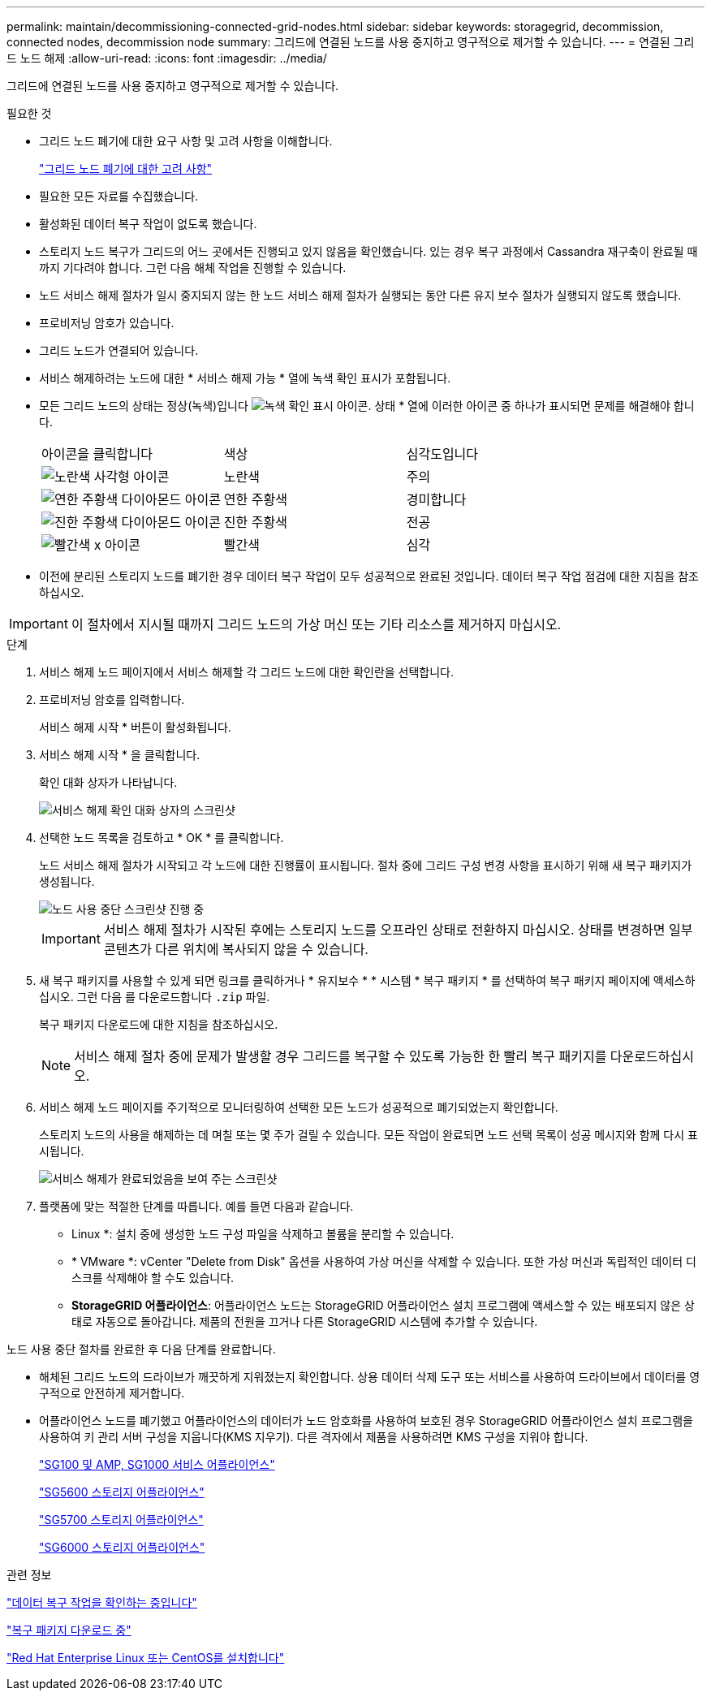 ---
permalink: maintain/decommissioning-connected-grid-nodes.html 
sidebar: sidebar 
keywords: storagegrid, decommission, connected nodes, decommission node 
summary: 그리드에 연결된 노드를 사용 중지하고 영구적으로 제거할 수 있습니다. 
---
= 연결된 그리드 노드 해제
:allow-uri-read: 
:icons: font
:imagesdir: ../media/


[role="lead"]
그리드에 연결된 노드를 사용 중지하고 영구적으로 제거할 수 있습니다.

.필요한 것
* 그리드 노드 폐기에 대한 요구 사항 및 고려 사항을 이해합니다.
+
link:considerations-for-decommissioning-grid-nodes.html["그리드 노드 폐기에 대한 고려 사항"]

* 필요한 모든 자료를 수집했습니다.
* 활성화된 데이터 복구 작업이 없도록 했습니다.
* 스토리지 노드 복구가 그리드의 어느 곳에서든 진행되고 있지 않음을 확인했습니다. 있는 경우 복구 과정에서 Cassandra 재구축이 완료될 때까지 기다려야 합니다. 그런 다음 해체 작업을 진행할 수 있습니다.
* 노드 서비스 해제 절차가 일시 중지되지 않는 한 노드 서비스 해제 절차가 실행되는 동안 다른 유지 보수 절차가 실행되지 않도록 했습니다.
* 프로비저닝 암호가 있습니다.
* 그리드 노드가 연결되어 있습니다.
* 서비스 해제하려는 노드에 대한 * 서비스 해제 가능 * 열에 녹색 확인 표시가 포함됩니다.
* 모든 그리드 노드의 상태는 정상(녹색)입니다 image:../media/icon_alarn_green_checkmark.gif["녹색 확인 표시 아이콘"]. 상태 * 열에 이러한 아이콘 중 하나가 표시되면 문제를 해결해야 합니다.
+
|===


| 아이콘을 클릭합니다 | 색상 | 심각도입니다 


 a| 
image:../media/icon_alarm_yellow_notice.gif["노란색 사각형 아이콘"]
 a| 
노란색
 a| 
주의



 a| 
image:../media/icon_alarm_light_orange_minor.gif["연한 주황색 다이아몬드 아이콘"]
 a| 
연한 주황색
 a| 
경미합니다



 a| 
image:../media/icon_alarm_orange_major.gif["진한 주황색 다이아몬드 아이콘"]
 a| 
진한 주황색
 a| 
전공



 a| 
image:../media/icon_alarm_red_critical.gif["빨간색 x 아이콘"]
 a| 
빨간색
 a| 
심각

|===
* 이전에 분리된 스토리지 노드를 폐기한 경우 데이터 복구 작업이 모두 성공적으로 완료된 것입니다. 데이터 복구 작업 점검에 대한 지침을 참조하십시오.



IMPORTANT: 이 절차에서 지시될 때까지 그리드 노드의 가상 머신 또는 기타 리소스를 제거하지 마십시오.

.단계
. 서비스 해제 노드 페이지에서 서비스 해제할 각 그리드 노드에 대한 확인란을 선택합니다.
. 프로비저닝 암호를 입력합니다.
+
서비스 해제 시작 * 버튼이 활성화됩니다.

. 서비스 해제 시작 * 을 클릭합니다.
+
확인 대화 상자가 나타납니다.

+
image::../media/decommission_confirmation.gif[서비스 해제 확인 대화 상자의 스크린샷]

. 선택한 노드 목록을 검토하고 * OK * 를 클릭합니다.
+
노드 서비스 해제 절차가 시작되고 각 노드에 대한 진행률이 표시됩니다. 절차 중에 그리드 구성 변경 사항을 표시하기 위해 새 복구 패키지가 생성됩니다.

+
image::../media/decommission_nodes_procedure_in_progress.png[노드 사용 중단 스크린샷 진행 중]

+

IMPORTANT: 서비스 해제 절차가 시작된 후에는 스토리지 노드를 오프라인 상태로 전환하지 마십시오. 상태를 변경하면 일부 콘텐츠가 다른 위치에 복사되지 않을 수 있습니다.

. 새 복구 패키지를 사용할 수 있게 되면 링크를 클릭하거나 * 유지보수 * * 시스템 * 복구 패키지 * 를 선택하여 복구 패키지 페이지에 액세스하십시오. 그런 다음 를 다운로드합니다 `.zip` 파일.
+
복구 패키지 다운로드에 대한 지침을 참조하십시오.

+

NOTE: 서비스 해제 절차 중에 문제가 발생할 경우 그리드를 복구할 수 있도록 가능한 한 빨리 복구 패키지를 다운로드하십시오.

. 서비스 해제 노드 페이지를 주기적으로 모니터링하여 선택한 모든 노드가 성공적으로 폐기되었는지 확인합니다.
+
스토리지 노드의 사용을 해제하는 데 며칠 또는 몇 주가 걸릴 수 있습니다. 모든 작업이 완료되면 노드 선택 목록이 성공 메시지와 함께 다시 표시됩니다.

+
image::../media/decommission_nodes_procedure_complete.png[서비스 해제가 완료되었음을 보여 주는 스크린샷]

. 플랫폼에 맞는 적절한 단계를 따릅니다. 예를 들면 다음과 같습니다.
+
** Linux *: 설치 중에 생성한 노드 구성 파일을 삭제하고 볼륨을 분리할 수 있습니다.
** * VMware *: vCenter "Delete from Disk" 옵션을 사용하여 가상 머신을 삭제할 수 있습니다. 또한 가상 머신과 독립적인 데이터 디스크를 삭제해야 할 수도 있습니다.
** *StorageGRID 어플라이언스*: 어플라이언스 노드는 StorageGRID 어플라이언스 설치 프로그램에 액세스할 수 있는 배포되지 않은 상태로 자동으로 돌아갑니다. 제품의 전원을 끄거나 다른 StorageGRID 시스템에 추가할 수 있습니다.




노드 사용 중단 절차를 완료한 후 다음 단계를 완료합니다.

* 해체된 그리드 노드의 드라이브가 깨끗하게 지워졌는지 확인합니다. 상용 데이터 삭제 도구 또는 서비스를 사용하여 드라이브에서 데이터를 영구적으로 안전하게 제거합니다.
* 어플라이언스 노드를 폐기했고 어플라이언스의 데이터가 노드 암호화를 사용하여 보호된 경우 StorageGRID 어플라이언스 설치 프로그램을 사용하여 키 관리 서버 구성을 지웁니다(KMS 지우기). 다른 격자에서 제품을 사용하려면 KMS 구성을 지워야 합니다.
+
link:../sg100-1000/index.html["SG100 및 AMP, SG1000 서비스 어플라이언스"]

+
link:../sg5600/index.html["SG5600 스토리지 어플라이언스"]

+
link:../sg5700/index.html["SG5700 스토리지 어플라이언스"]

+
link:../sg6000/index.html["SG6000 스토리지 어플라이언스"]



.관련 정보
link:checking-data-repair-jobs.html["데이터 복구 작업을 확인하는 중입니다"]

link:downloading-recovery-package.html["복구 패키지 다운로드 중"]

link:../rhel/index.html["Red Hat Enterprise Linux 또는 CentOS를 설치합니다"]
